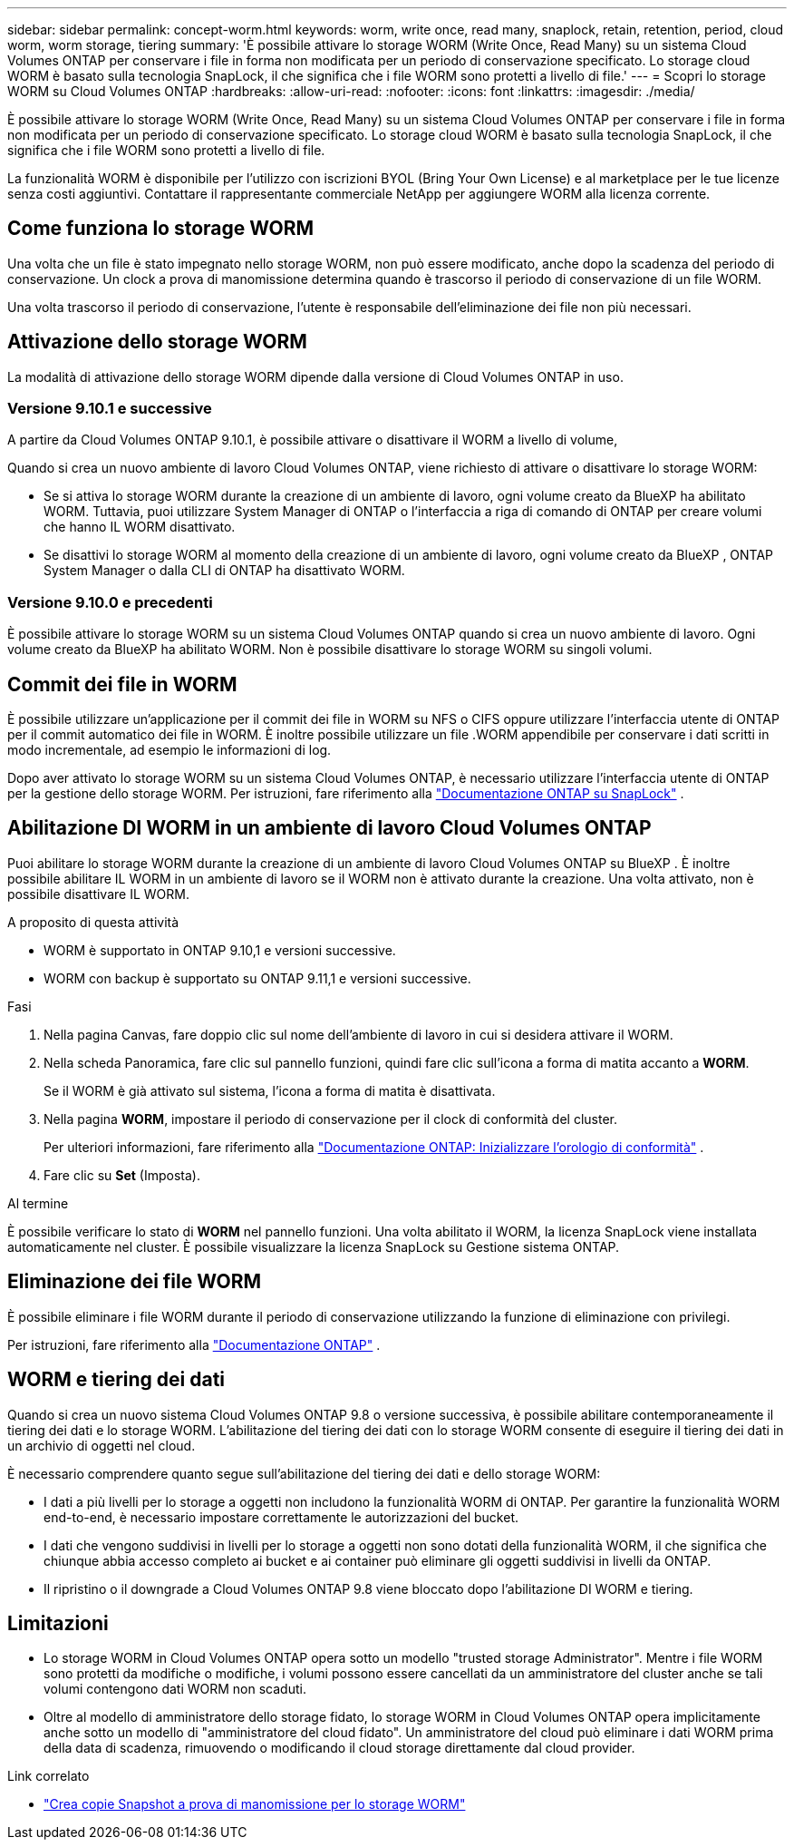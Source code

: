 ---
sidebar: sidebar 
permalink: concept-worm.html 
keywords: worm, write once, read many, snaplock, retain, retention, period, cloud worm, worm storage, tiering 
summary: 'È possibile attivare lo storage WORM (Write Once, Read Many) su un sistema Cloud Volumes ONTAP per conservare i file in forma non modificata per un periodo di conservazione specificato. Lo storage cloud WORM è basato sulla tecnologia SnapLock, il che significa che i file WORM sono protetti a livello di file.' 
---
= Scopri lo storage WORM su Cloud Volumes ONTAP
:hardbreaks:
:allow-uri-read: 
:nofooter: 
:icons: font
:linkattrs: 
:imagesdir: ./media/


[role="lead"]
È possibile attivare lo storage WORM (Write Once, Read Many) su un sistema Cloud Volumes ONTAP per conservare i file in forma non modificata per un periodo di conservazione specificato. Lo storage cloud WORM è basato sulla tecnologia SnapLock, il che significa che i file WORM sono protetti a livello di file.

La funzionalità WORM è disponibile per l'utilizzo con iscrizioni BYOL (Bring Your Own License) e al marketplace per le tue licenze senza costi aggiuntivi. Contattare il rappresentante commerciale NetApp per aggiungere WORM alla licenza corrente.



== Come funziona lo storage WORM

Una volta che un file è stato impegnato nello storage WORM, non può essere modificato, anche dopo la scadenza del periodo di conservazione. Un clock a prova di manomissione determina quando è trascorso il periodo di conservazione di un file WORM.

Una volta trascorso il periodo di conservazione, l'utente è responsabile dell'eliminazione dei file non più necessari.



== Attivazione dello storage WORM

La modalità di attivazione dello storage WORM dipende dalla versione di Cloud Volumes ONTAP in uso.



=== Versione 9.10.1 e successive

A partire da Cloud Volumes ONTAP 9.10.1, è possibile attivare o disattivare il WORM a livello di volume,

Quando si crea un nuovo ambiente di lavoro Cloud Volumes ONTAP, viene richiesto di attivare o disattivare lo storage WORM:

* Se si attiva lo storage WORM durante la creazione di un ambiente di lavoro, ogni volume creato da BlueXP ha abilitato WORM. Tuttavia, puoi utilizzare System Manager di ONTAP o l'interfaccia a riga di comando di ONTAP per creare volumi che hanno IL WORM disattivato.
* Se disattivi lo storage WORM al momento della creazione di un ambiente di lavoro, ogni volume creato da BlueXP , ONTAP System Manager o dalla CLI di ONTAP ha disattivato WORM.




=== Versione 9.10.0 e precedenti

È possibile attivare lo storage WORM su un sistema Cloud Volumes ONTAP quando si crea un nuovo ambiente di lavoro. Ogni volume creato da BlueXP ha abilitato WORM. Non è possibile disattivare lo storage WORM su singoli volumi.



== Commit dei file in WORM

È possibile utilizzare un'applicazione per il commit dei file in WORM su NFS o CIFS oppure utilizzare l'interfaccia utente di ONTAP per il commit automatico dei file in WORM. È inoltre possibile utilizzare un file .WORM appendibile per conservare i dati scritti in modo incrementale, ad esempio le informazioni di log.

Dopo aver attivato lo storage WORM su un sistema Cloud Volumes ONTAP, è necessario utilizzare l'interfaccia utente di ONTAP per la gestione dello storage WORM. Per istruzioni, fare riferimento alla http://docs.netapp.com/ontap-9/topic/com.netapp.doc.pow-arch-con/home.html["Documentazione ONTAP su SnapLock"^] .



== Abilitazione DI WORM in un ambiente di lavoro Cloud Volumes ONTAP

Puoi abilitare lo storage WORM durante la creazione di un ambiente di lavoro Cloud Volumes ONTAP su BlueXP . È inoltre possibile abilitare IL WORM in un ambiente di lavoro se il WORM non è attivato durante la creazione. Una volta attivato, non è possibile disattivare IL WORM.

.A proposito di questa attività
* WORM è supportato in ONTAP 9.10,1 e versioni successive.
* WORM con backup è supportato su ONTAP 9.11,1 e versioni successive.


.Fasi
. Nella pagina Canvas, fare doppio clic sul nome dell'ambiente di lavoro in cui si desidera attivare il WORM.
. Nella scheda Panoramica, fare clic sul pannello funzioni, quindi fare clic sull'icona a forma di matita accanto a *WORM*.
+
Se il WORM è già attivato sul sistema, l'icona a forma di matita è disattivata.

. Nella pagina *WORM*, impostare il periodo di conservazione per il clock di conformità del cluster.
+
Per ulteriori informazioni, fare riferimento alla https://docs.netapp.com/us-en/ontap/snaplock/initialize-complianceclock-task.html["Documentazione ONTAP: Inizializzare l'orologio di conformità"^] .

. Fare clic su *Set* (Imposta).


.Al termine
È possibile verificare lo stato di *WORM* nel pannello funzioni. Una volta abilitato il WORM, la licenza SnapLock viene installata automaticamente nel cluster. È possibile visualizzare la licenza SnapLock su Gestione sistema ONTAP.



== Eliminazione dei file WORM

È possibile eliminare i file WORM durante il periodo di conservazione utilizzando la funzione di eliminazione con privilegi.

Per istruzioni, fare riferimento alla https://docs.netapp.com/us-en/ontap/snaplock/delete-worm-files-concept.html["Documentazione ONTAP"^] .



== WORM e tiering dei dati

Quando si crea un nuovo sistema Cloud Volumes ONTAP 9.8 o versione successiva, è possibile abilitare contemporaneamente il tiering dei dati e lo storage WORM. L'abilitazione del tiering dei dati con lo storage WORM consente di eseguire il tiering dei dati in un archivio di oggetti nel cloud.

È necessario comprendere quanto segue sull'abilitazione del tiering dei dati e dello storage WORM:

* I dati a più livelli per lo storage a oggetti non includono la funzionalità WORM di ONTAP. Per garantire la funzionalità WORM end-to-end, è necessario impostare correttamente le autorizzazioni del bucket.
* I dati che vengono suddivisi in livelli per lo storage a oggetti non sono dotati della funzionalità WORM, il che significa che chiunque abbia accesso completo ai bucket e ai container può eliminare gli oggetti suddivisi in livelli da ONTAP.
* Il ripristino o il downgrade a Cloud Volumes ONTAP 9.8 viene bloccato dopo l'abilitazione DI WORM e tiering.




== Limitazioni

* Lo storage WORM in Cloud Volumes ONTAP opera sotto un modello "trusted storage Administrator". Mentre i file WORM sono protetti da modifiche o modifiche, i volumi possono essere cancellati da un amministratore del cluster anche se tali volumi contengono dati WORM non scaduti.
* Oltre al modello di amministratore dello storage fidato, lo storage WORM in Cloud Volumes ONTAP opera implicitamente anche sotto un modello di "amministratore del cloud fidato". Un amministratore del cloud può eliminare i dati WORM prima della data di scadenza, rimuovendo o modificando il cloud storage direttamente dal cloud provider.


.Link correlato
* link:reference-worm-snaplock.html["Crea copie Snapshot a prova di manomissione per lo storage WORM"]

